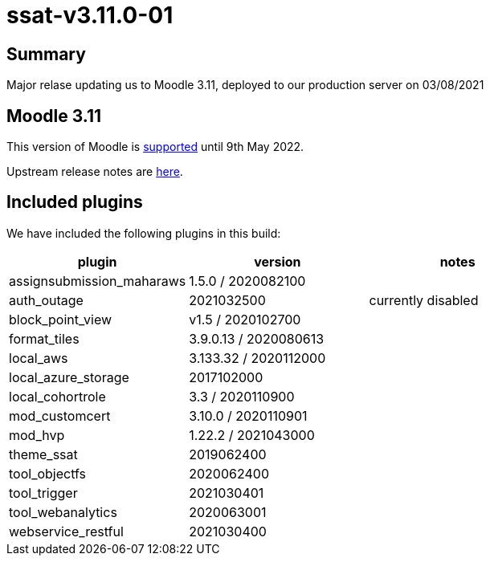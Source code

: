 = ssat-v3.11.0-01

== Summary

Major relase updating us to Moodle 3.11, deployed to our production server  on 03/08/2021

== Moodle 3.11

This version of Moodle is https://docs.moodle.org/dev/Releases#Moodle_3.11[supported] until 9th May 2022.

Upstream release notes are https://docs.moodle.org/dev/Moodle_3.11_release_notes[here].

== Included plugins

We have included the following plugins in this build:

[cols=3*,options=header]
|===
| plugin
| version
| notes

|assignsubmission_maharaws
|1.5.0 / 2020082100
|

|auth_outage
|2021032500
|currently disabled

|block_point_view
|v1.5 / 2020102700
|

|format_tiles
|3.9.0.13 / 2020080613
|

|local_aws
|3.133.32 / 2020112000
|

|local_azure_storage
|2017102000
|

|local_cohortrole
|3.3 / 2020110900
|

|mod_customcert
|3.10.0 / 2020110901
|

|mod_hvp
|1.22.2 / 2021043000
|

|theme_ssat
|2019062400
|

|tool_objectfs
|2020062400
|

|tool_trigger
|2021030401
|

|tool_webanalytics
|2020063001
|

|webservice_restful 
|2021030400
|



|===

